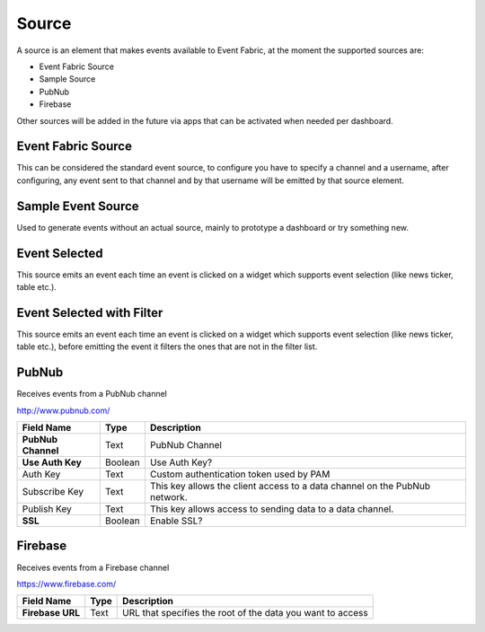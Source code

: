 .. _source-element:

Source
======

.. figure:: ../../img/source-element.png
   :align: center

A source is an element that makes events available to Event Fabric, at the moment
the supported sources are:

* Event Fabric Source
* Sample Source
* PubNub
* Firebase


Other sources will be added in the future via apps that can be activated when
needed per dashboard.

.. _source:

Event Fabric Source
-------------------

This can be considered the standard event source, to configure you have to
specify a channel and a username, after configuring, any event sent to that
channel and by that username will be emitted by that source element.

.. _samplesource:

Sample Event Source
-------------------

Used to generate events without an actual source, mainly to prototype a
dashboard or try something new.

.. _selected:

Event Selected
--------------

This source emits an event each time an event is clicked on a widget which
supports event selection (like news ticker, table etc.).


.. _selected-filter:

Event Selected with Filter
--------------------------

This source emits an event each time an event is clicked on a widget which
supports event selection (like news ticker, table etc.), before emitting the
event it filters the ones that are not in the filter list.

.. _pubnub:

PubNub
------

Receives events from a PubNub channel

http://www.pubnub.com/

.. table::

   ==================  =======  ==========================================================================
   Field Name          Type     Description
   ==================  =======  ==========================================================================
   **PubNub Channel**  Text     PubNub Channel
   **Use Auth Key**    Boolean  Use Auth Key?
   Auth Key            Text     Custom authentication token used by PAM
   Subscribe Key       Text     This key allows the client access to a data channel on the PubNub network.
   Publish Key         Text     This key allows access to sending data to a data channel.
   **SSL**             Boolean  Enable SSL?
   ==================  =======  ==========================================================================

.. _firebase:

Firebase
--------

Receives events from a Firebase channel

https://www.firebase.com/

.. table::

   =================  =====  ==========================================================
   Field Name         Type   Description
   =================  =====  ==========================================================
   **Firebase URL**   Text   URL that specifies the root of the data you want to access
   =================  =====  ==========================================================
